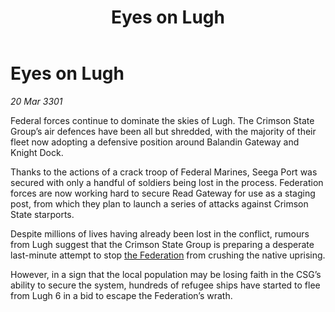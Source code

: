 :PROPERTIES:
:ID:       8e73febe-a525-4dca-92cc-cd0490d44917
:END:
#+title: Eyes on Lugh
#+filetags: :3301:galnet:

* Eyes on Lugh

/20 Mar 3301/

Federal forces continue to dominate the skies of Lugh. The Crimson State Group’s air defences have been all but shredded, with the majority of their fleet now adopting a defensive position around Balandin Gateway and Knight Dock. 

Thanks to the actions of a crack troop of Federal Marines, Seega Port was secured with only a handful of soldiers being lost in the process. Federation forces are now working hard to secure Read Gateway for use as a staging post, from which they plan to launch a series of attacks against Crimson State starports. 

Despite millions of lives having already been lost in the conflict, rumours from Lugh suggest that the Crimson State Group is preparing a desperate last-minute attempt to stop [[id:d56d0a6d-142a-4110-9c9a-235df02a99e0][the Federation]] from crushing the native uprising.  

However, in a sign that the local population may be losing faith in the CSG’s ability to secure the system, hundreds of refugee ships have started to flee from Lugh 6 in a bid to escape the Federation’s wrath.
